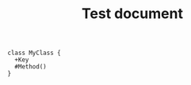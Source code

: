 #+TITLE: Test document

#+BEGIN_SRC plantuml :file test.png
class MyClass {
  +Key
  #Method()
}
#+END_SRC
